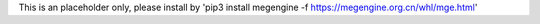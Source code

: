 This is an placeholder only, please install by 'pip3 install megengine -f https://megengine.org.cn/whl/mge.html'


